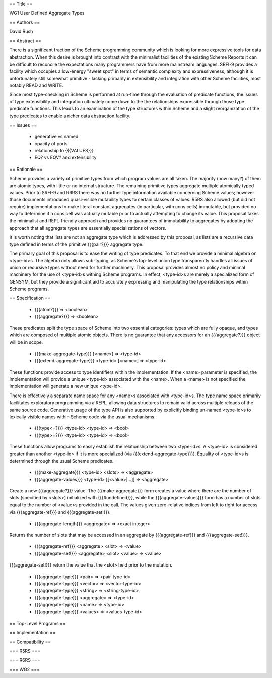 == Title ==

WG1 User Defined Aggregate Types

== Authors ==

David Rush

== Abstract ==

There is a significant fraction of the Scheme programming community which is looking for more expressive tools for data abstraction. When this desire is brought into contrast with the minimalist facilities of the existing Scheme Reports it can be difficult to reconcile the expectations many programmers have from more mainstream languages. SRFI-9 provides a facility which occupies a low-energy "sweet spot" in terms of semantic complexity and expressiveness, although it is unfortunately still somewhat primitive - lacking primarily in extensibility and integration with other Scheme facilities, most notably READ and WRITE.

Since most type-checking in Scheme is performed at run-time through the evaluation of predicate functions, the issues of type extensibility and integration ultimately come down to the the relationships expressible through those type predicate functions. This leads to an examination of the type structures within Scheme and a slight reorganization of the type predicates to enable a richer data abstraction facility.

== Issues ==

 * generative vs named
 * opacity of ports
 * relationship to {{{VALUES}}}
 * EQ? vs EQV? and extensibility

== Rationale ==

Scheme provides a variety of primitive types from which program values are all taken. The majority (how many?) of them are atomic types, with little or no internal structure. The remaining primitive types aggregate multiple atomically typed values. Prior to SRFI-9 and R6RS there was no further type information available concerning Scheme values; however those documents introduced quasi-visible mutability types to certain classes of values. R5RS also allowed (but did not require) implementations to make literal constant aggregates (in particular, with cons cells) immutable, but provided no way to determine if a cons cell was actually mutable prior to actually attempting to change its value. This proposal takes the minimalist and REPL-friendly approach and provides no guarantees of immutability to aggregates by adopting the approach that all aggregate types are essentially specializations of vectors.

It is worth noting that lists are not an aggregate type which is addressed by this proposal, as lists are a recursive data type defined in terms of the primitive {{{pair?}}} aggregate type.

The primary goal of this proposal is to ease the writing of type predicates. To that end we provide a minimal algebra on <type-id>s. The algebra only allows sub-typing, as Scheme's top-level union type transparently handles all issues of union or recursive types without need for further machinery. This proposal provides almost no policy and minimal machinery for the use of <type-id>s withing Scheme programs. In effect, <type-id>s are merely a specialized form of GENSYM, but they provide a significant aid to accurately expressing and manipulating the type relationships within Scheme programs.

== Specification ==

 * {{{atom?}}} => <boolean>
 * {{{aggregate?}}} => <boolean>

These predicates split the type space of Scheme into two essential categories: types which are fully opaque, and types which are composed of multiple atomic objects. There is no guarantee that any accessors for an {{{aggregate?}}} object will be in scope.

 * {{{make-aggregate-type}}} [<name>] => <type-id>
 * {{{extend-aggregate-type}}} <type-id> [<name>] => <type-id>

These functions provide access to type identifiers within the implementation. If the <name> parameter is specified, the implementation will provide a unique <type-id> associated with the <name>. When a <name> is not specified the implementation will generate a new unique <type-id>. 

There is effectively a separate name space for any <name>s associated with <type-id>s. The type name space primarily facilitates exploratory programming via a REPL, allowing data structures to remain valid across multiple reloads of the same source code. Generative usage of the type API is also supported by explicitly binding un-named <type-id>s to lexically visible names within Scheme code via the usual mechanisms.

 * {{{type<=?}}} <type-id> <type-id> => <bool>
 * {{{type>=?}}} <type-id> <type-id> => <bool>

These functions allow programs to easily establish the relationship between two <type-id>s. A <type-id> is considered greater than another <type-id> if it is more specialized (via {{{extend-aggregate-type}}}). Equality of <type-id>s is determined through the usual Scheme predicates.

 * {{{make-aggregate}}} <type-id> <slots> => <aggregate>
 * {{{aggregate-values}}} <type-id> [[<value>|...]] => <aggregate>

Create a new {{{aggregate?}}} value. The {{{make-aggregate}}} form creates a value where there are the number of slots (specified by <slots>) initialized with {{{#undefined}}}, while the {{{aggregate-values}}} form has a number of slots equal to the number of <value>s provided in the call. The values given zero-relative indices from left to right for access via {{{aggregate-ref}}} and {{{aggregate-set!}}}.

 * {{{aggregate-length}}} <aggregate> => <exact integer>

Returns the number of slots that may be accessed in an aggregate by {{{aggregate-ref}}} and {{{aggregate-set!}}}.

 * {{{aggregate-ref}}} <aggregate> <slot> => <value>
 * {{{aggregate-set!}}} <aggregate> <slot> <value> => <value>

{{{aggregate-set!}}} return the value that the <slot> held prior to the mutation.

 * {{{aggregate-type}}} <pair> => <pair-type-id>
 * {{{aggregate-type}}} <vector> => <vector-type-id>
 * {{{aggregate-type}}} <string> => <string-type-id>
 * {{{aggregate-type}}} <aggregate> => <type-id>
 * {{{aggregate-type}}} <name> => <type-id>
 * {{{aggregate-type}}} <values> => <values-type-id>

== Top-Level Programs ==

== Implementation ==

== Compatibility ==

=== R5RS ===

=== R6RS ===

=== WG2 ===

